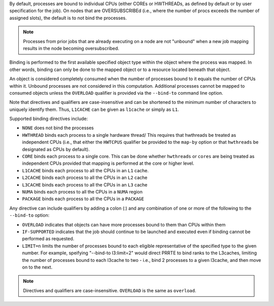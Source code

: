 .. -*- rst -*-

   Copyright (c) 2022-2024 Nanook Consulting  All rights reserved.
   Copyright (c) 2023 Jeffrey M. Squyres.  All rights reserved.

   $COPYRIGHT$

   Additional copyrights may follow

   $HEADER$

.. The following line is included so that Sphinx won't complain
   about this file not being directly included in some toctree

By default, processes are bound to individual CPUs (either COREs or
HWTHREADs, as defined by default or by user specification for the
job). On nodes that are OVERSUBSCRIBEd (i.e., where the number of
procs exceeds the number of assigned slots), the default is to not
bind the processes.

.. note:: Processes from prior jobs that are already executing on a
          node are not "unbound" when a new job mapping results in the
          node becoming oversubscribed.

Binding is performed to the first available specified object type
within the object where the process was mapped. In other words,
binding can only be done to the mapped object or to a resource
located beneath that object.

An object is considered completely consumed when the number of
processes bound to it equals the number of CPUs within it. Unbound
processes are not considered in this computation. Additional
processes cannot be mapped to consumed objects unless the
``OVERLOAD`` qualifier is provided via the ``--bind-to`` command
line option.

Note that directives and qualifiers are case-insensitive
and can be shortened to the minimum number of characters
to uniquely identify them. Thus, ``L1CACHE`` can be given
as ``l1cache`` or simply as ``L1``.

Supported binding directives include:

* ``NONE`` does not bind the processes

* ``HWTHREAD`` binds each process to a single hardware
  thread/ This requires that hwthreads be treated
  as independent CPUs (i.e., that either the ``HWTCPUS``
  qualifier be provided to the ``map-by`` option or
  that ``hwthreads`` be designated as CPUs by default).

* ``CORE`` binds each process to a single core. This
  can be done whether ``hwthreads`` or ``cores`` are being
  treated as independent CPUs provided that mapping
  is performed at the core or higher level.

* ``L1CACHE`` binds each process to all the CPUs in
  an ``L1`` cache.

* ``L2CACHE`` binds each process to all the CPUs in
  an ``L2`` cache

* ``L3CACHE`` binds each process to all the CPUs in
  an ``L3`` cache

* ``NUMA`` binds each process to all the CPUs in a ``NUMA``
  region

* ``PACKAGE`` binds each process to all the CPUs in a ``PACKAGE``

Any directive can include qualifiers by adding a colon (:) and any
combination of one or more of the following to the ``--bind-to``
option:

* ``OVERLOAD`` indicates that objects can have more
  processes bound to them than CPUs within them

* ``IF-SUPPORTED`` indicates that the job should continue to
  be launched and executed even if binding cannot be
  performed as requested.

* ``LIMIT=n`` limits the number of processes bound to each eligible
  representative of the specified type to the given number. For
  example, speifying "--bind-to l3:limit=2" would direct PRRTE
  to bind ranks to the L3caches, limiting the number of processes
  bound to each l3cache to two - i.e., bind 2 processes to a
  given l3cache, and then move on to the next.

.. note:: Directives and qualifiers are case-insensitive.
          ``OVERLOAD`` is the same as ``overload``.
